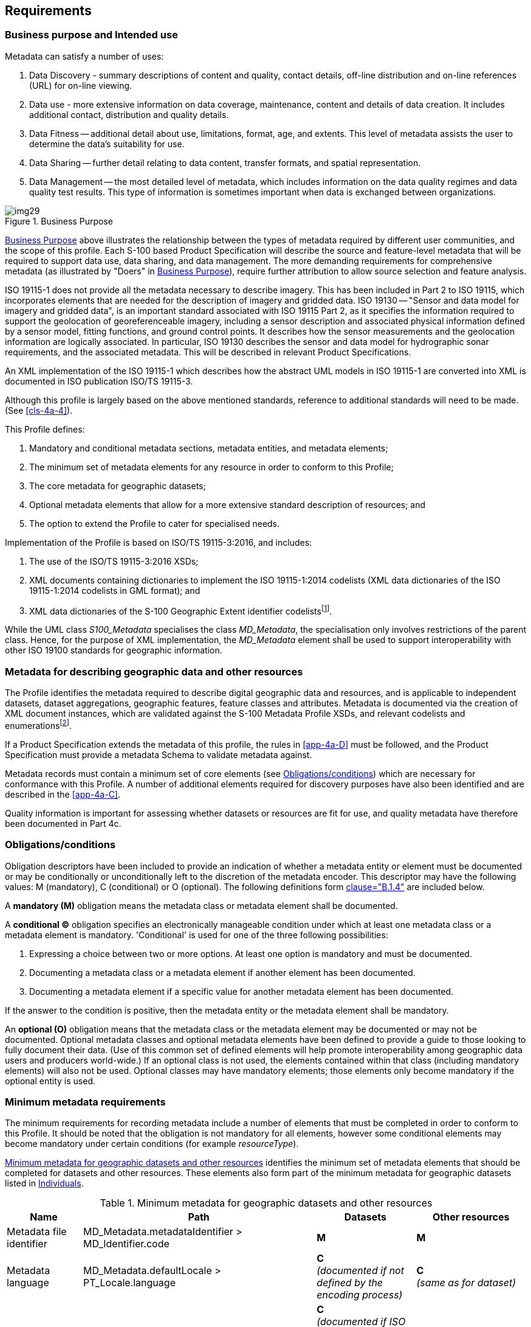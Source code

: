 == Requirements

=== Business purpose and Intended use

Metadata can satisfy a number of uses:

. Data Discovery - summary descriptions of content and quality, contact details,
off-line distribution and on-line references (URL) for on-line viewing.
. Data use - more extensive information on data coverage, maintenance, content and
details of data creation. It includes additional contact, distribution and quality
details.
. Data Fitness -- additional detail about use, limitations, format, age, and extents.
This level of metadata assists the user to determine the data's suitability for use.
. Data Sharing -- further detail relating to data content, transfer formats, and spatial
representation.
. Data Management -- the most detailed level of metadata, which includes information on
the data quality regimes and data quality test results. This type of information is
sometimes important when data is exchanged between organizations.

[[fig-4a-1]]
.Business Purpose
image::img29.png[]

<<fig-4a-1>> above illustrates the relationship between the types of metadata required
by different user communities, and the scope of this profile. Each S-100 based Product
Specification will describe the source and feature-level metadata that will be required
to support data use, data sharing, and data management. The more demanding requirements
for comprehensive metadata (as illustrated by "Doers" in <<fig-4a-1>>), require further
attribution to allow source selection and feature analysis.

ISO 19115-1 does not provide all the metadata necessary to describe imagery. This has
been included in Part 2 to ISO 19115, which incorporates elements that are needed for
the description of imagery and gridded data. ISO 19130 -- "Sensor and data model for
imagery and gridded data", is an important standard associated with ISO 19115 Part 2, as
it specifies the information required to support the geolocation of georeferenceable
imagery, including a sensor description and associated physical information defined by a
sensor model, fitting functions, and ground control points. It describes how the sensor
measurements and the geolocation information are logically associated. In particular,
ISO 19130 describes the sensor and data model for hydrographic sonar requirements, and
the associated metadata. This will be described in relevant Product Specifications.

An XML implementation of the ISO 19115-1 which describes how the abstract UML models in
ISO 19115-1 are converted into XML is documented in ISO publication ISO/TS 19115-3.

Although this profile is largely based on the above mentioned standards, reference to
additional standards will need to be made. (See <<cls-4a-4>>).

This Profile defines:

. Mandatory and conditional metadata sections, metadata entities, and metadata elements;
. The minimum set of metadata elements for any resource in order to conform to this
Profile;
. The core metadata for geographic datasets;
. Optional metadata elements that allow for a more extensive standard description of
resources; and
. The option to extend the Profile to cater for specialised needs.

Implementation of the Profile is based on ISO/TS 19115-3:2016, and includes:

. The use of the ISO/TS 19115-3:2016 XSDs;
. XML documents containing dictionaries to implement the ISO 19115-1:2014 codelists (XML
data dictionaries of the ISO 19115-1:2014 codelists in GML format); and
. XML data dictionaries of the S-100 Geographic Extent identifier
codelists{blank}footnote:[Reference to codelists of geographic identifiers to be
provided. They do not appear in the ISO 19115 codelists.].

While the UML class _S100_Metadata_ specialises the class _MD_Metadata_, the
specialisation only involves restrictions of the parent class. Hence, for the purpose of
XML implementation, the _MD_Metadata_ element shall be used to support interoperability
with other ISO 19100 standards for geographic information.

=== Metadata for describing geographic data and other resources

The Profile identifies the metadata required to describe digital geographic data and
resources, and is applicable to independent datasets, dataset aggregations, geographic
features, feature classes and attributes. Metadata is documented via the creation of XML
document instances, which are validated against the S-100 Metadata Profile XSDs, and
relevant codelists and enumerations{blank}footnote:[Enumeration: A fixed list of valid
identifiers of named literal values. Attributes of an enumerated type may only take
values from this list (source: <<ISO19136>>.].

If a Product Specification extends the metadata of this profile, the rules in
<<app-4a-D>> must be followed, and the Product Specification must provide a metadata
Schema to validate metadata against.

Metadata records must contain a minimum set of core elements (see <<cls-4a-5.3>>) which
are necessary for conformance with this Profile. A number of additional elements
required for discovery purposes have also been identified and are described in the
<<app-4a-C>>.

Quality information is important for assessing whether datasets or resources are fit for
use, and quality metadata have therefore been documented in Part 4c.

[[cls-4a-5.3]]
=== Obligations/conditions

Obligation descriptors have been included to provide an indication of whether a metadata
entity or element must be documented or may be conditionally or unconditionally left to
the discretion of the metadata encoder. This descriptor may have the following values: M
(mandatory), C (conditional) or O (optional). The following definitions form
<<ISO19115-1,clause="B.1.4">> are included below.

A *mandatory (M)* obligation means the metadata class or metadata element shall be
documented.

A *conditional (C)* obligation specifies an electronically manageable condition under
which at least one metadata class or a metadata element is mandatory. 'Conditional' is
used for one of the three following possibilities:

. Expressing a choice between two or more options. At least one option is mandatory and
must be documented.
. Documenting a metadata class or a metadata element if another element has been
documented.
. Documenting a metadata element if a specific value for another metadata element has
been documented.

If the answer to the condition is positive, then the metadata entity or the metadata
element shall be mandatory.

An *optional (O)* obligation means that the metadata class or the metadata element may
be documented or may not be documented. Optional metadata classes and optional metadata
elements have been defined to provide a guide to those looking to fully document their
data. (Use of this common set of defined elements will help promote interoperability
among geographic data users and producers world-wide.) If an optional class is not used,
the elements contained within that class (including mandatory elements) will also not be
used. Optional classes may have mandatory elements; those elements only become mandatory
if the optional entity is used.

=== Minimum metadata requirements

The minimum requirements for recording metadata include a number of elements that must
be completed in order to conform to this Profile. It should be noted that the obligation
is not mandatory for all elements, however some conditional elements may become
mandatory under certain conditions (for example _resourceType_).

<<tab-4a-1>> identifies the minimum set of metadata elements that should be completed
for datasets and other resources. These elements also form part of the minimum metadata
for geographic datasets listed in <<tab-4a-2>>.

[%landscape]
<<<

[[tab-4a-1]]
.Minimum metadata for geographic datasets and other resources
[options=header,cols=4]
|===
| Name | Path | Datasets | Other resources

| Metadata file identifier | MD_Metadata.metadataIdentifier > MD_Identifier.code | *M* | *M*

| Metadata language
| MD_Metadata.defaultLocale > PT_Locale.language
a| *C* +
_(documented if not defined by the encoding process)_
a| *C* +
_(same as for dataset)_

| Metadata character set
| MD_Metadata.defaultLocale > PT_Locale.characterEncoding
a| *C* +
_(documented if ISO 10646-1, is not used and not defined by the encoding process)_
a| *C* +
_(same as for dataset)_

| Metadata file parent identifier
| MD_Metadata.parentMetadata > CI_Citation.identifier
a| *C* +
_(documented if the hierarchy of a higher level exists)_
a| *C* +
_(same as for dataset)_

| Party responsible for the metadata information
| MD_Metadata.contact > CI_Responsibility.CI_Individual (table 4a-2)orMD_Metadata.contact > CI_Responsibility.CI_Organisation (table 4a-3)
a| *M* +
_(either organization or individual must be documented)_
a| *M* +
_(same as for dataset)_

| Date(s) associated with the metadata
| MD_Metadata.dateInfo > CI_Date
a| *M* +
_(creation date required, other dates may be provided)_
a| *M* +
_(same as for dataset)_

| Resource title
| MD_Metadata.identificationInfo > MD_DataIdentification.citation > CI_Citation.title
| *M*
a| *M* +
(See <<note2>>)

| Resource reference date
| MD_Metadata.identificationInfo > MD_DataIdentification.citation > CI_Citation.date > CI_Date.date
| *M*
a| *M* +
(See <<note2>>)

| Resource reference date type
| MD_Metadata.identificationInfo > MD_DataIdentification.citation > CI_Citation.date > CI_Date.dateType > CI_DateTypeCode
| *M*
| *M*(See <<note2>>)

| Abstract describing the resource
| MD_Metadata.identificationInfo > MD_DataIdentification.abstract
| *M*
a| *M* +
(See <<note2>>)

| Resource default language
| MD_Metadata.identificationInfo > MD_DataIdentification.defaultLocale > PT_Locale.language
| *M*
a| *C* +
_(only used if MD_DataIdentification has been used)_

| Resource default character set
| MD_Metadata.identificationInfo > MD_DataIdentification.defaultLocale > PT_Local.characterEncoding
a| *C* +
_(documented if UTF-8 is not used)_
a| *C* +
_(documented if UTF-8 is not used)_

| Topic category
| MD_Metadata.identificationInfo > MD_DataIdentification.topicCategory
| *M*
a| *C* +
_(if resourceType = 'series' topicCategory is mandatory)_

| Geographic location of the resource (by description)
| MD_Metadata.identificationInfo > MD_DataIdentification.extent > EX_Extent > EX_GeographicDescription.geographicIdentifier > MD_Identifier.code
a| *C* +
(See <<note3;and!note4>>)
a| *O* +
(See <<note4>>)

| West longitude
| MD_Metadata.identificationInfo > MD_DataIdentification.extent > EX_Extent > EX_GeographicBoundingBox.westBoundLongitude
a| *C* +
(See <<note3;and!note4>>)
a| *O* +
(See <<note4>>)

| East longitude
| MD_Metadata.identificationInfo > MD_DataIdentification.extent > EX_Extent > EX_GeographicBoundingBox.eastBoundLongitude
a| *C* +
(See <<note3;and!note4>>)
a| *O* +
(See <<note4>>)

| South latitude
| MD_Metadata.identificationInfo > MD_DataIdentification.extent > EX_Extent > EX_GeographicBoundingBox.southBoundLatitude
a| *C* +
(See <<note3;and!note4>>)
a| *O* +
(See <<note4>>)

| North latitude
| MD_Metadata.identificationInfo > MD_DataIdentification.extent > EX_Extent > EX_GeographicBoundingBox.northBoundLatitude
a| *C* +
(See <<note3;and!note4>>)
a| *O* +
(See <<note4>>)

| Name of the scope/type of resource for which the metadata is provided
| MD_Metadata.metadataScope > MD_MetadataScope.resourceScope > MD_ScopeCode (codelist -- ISO 19115-1)
a| *M* +
_(default = "dataset")_
| *M*

| Description of scope of resource for which the metadata is provided
| MD_Metadata.metadataScope > MD_MetadataScope.name
| *O*
| *O*
|===

[[note1]]
[NOTE]
====
ISO 10646-1 - Information technology -- Universal Multiple-Octet Coded Character Set
(UCS).
====

[[note2]]
[NOTE]
====
MD_ServiceIdentification may be used instead of MD_DataIdentification if hierarchyLevel
= 'service'.
====

[[note3]]
[NOTE]
====
For a geographic dataset, include metadata for the geographic bounding box (West
longitude, East longitude, South latitude and North latitude) or the geographic
description identifier (The use of geographic bounding box is recommended - see
<<cls-4a-5.7.3>>).
====

[[note4]]
[NOTE]
====
If any one of west longitude, east longitude, south latitude or north latitude exists,
then the remaining three must also be completed.
====

[[tab-4a-2]]
.Individuals
[options=header,cols=4]
|===
| Name | Path | Datasets | Other resources

| Name of the individual
| CI_Individual.name
a| *C +
_(documented if 'positionName'_ and _'partyIdentifier' not documented)_
a| *C* +
_(same as for dataset)_

| Position of the individual in an organization
| CI_Individual.positionName
a| *C* +
_(documented if 'name' and 'partyIdentifier' not documented)_
a| *C* +
_(same as for dataset)_

| Contact information for the individual
| CI_Individual > contactInfo > CI_Contact
a| *M* +
(see <<note6>>)
a| *M* +
(see <<note6>>)

| Identifier for the party
| CI_Individual.partyIdentifier
a| *C* +
_(documented if 'name' and 'positionName' not documented_
a| *C* +
_(same as for dataset)_
|===

[[tab-4a-3]]
.Organisations
[options=header,cols=4]
|===
| Name | Path | Datasets | Other resources

| Name of the organisation
| CI_Organisation.name
a| *C +
*_(documented if 'positionName' not documented_ -- see <<note5>>__)__
a| *C* +
_(same as for dataset)_

| Position of an individual in the organisation
| CI_Organisation.positionName
a| *C* +
_(documented if 'name' not documented_ -- see <<note5>>__)__
a| *C* +
_(same as for dataset)_

| Contact information for the organisation
| CI_Organisation.contactInfo > CI_Contact
a| *M* +
(see <<note6>>)
a| *M* +
(see <<note6>>)

| An individual in the named organisation
| CI_Organisation.individual > CI_Individual
| *M*
| *M*

| Identifier for the party
| CI_Organisation.partyIdentifier
a| *C* +
_(documented if 'name' and 'positionName' not documented_
a| *C* +
_(same as for dataset)_
|===

[[note5]]
[NOTE]
====
S-100 restricts ISO 19115-1 in that documenting the 'logo' attribute of CI_Organisation
is not sufficient to allow omission of both 'name' and 'positionName'.
====

[[note6]]
[NOTE]
====
At least one of CI_Contact attributes phone / address / onlineResource /
contactInstructions must be documented.
====

=== S-100 compliancy categories

When implementing S-100 support, different systems may have different requirements to
S-100 based products and their adherence to the S-100 framework. ECDIS may require a
very high degree of compliance; while a reporting system may require a lower degree of
compliance by, for example, not needing an S-100 based exchange method. To facilitate a
means of communicating the intent of a Product Specification and resulting products an
S-100 compliance category can be declared. Four categories are defined.

==== Category 1 - IHO S-100 object model compliant

The Product Specification contains an object model which is available as a Feature
Catalogue from the IHO S-100 GI Registry and is compliant with the S-100 spatial model
(S-100 Parts 7 and 8).

==== Category 2 - IHO S-100 compliant with non-standard encoding

The Product Specification adheres to the minimum requirements of S-100 Part 11. The
Product Specification specifies which of the S-100 Part 10 encoding methods is used; or
it specifies another encoding, including how it maps to the S-100 GFM. Metadata is
according to S-100 Part 4, a profile of Part 4 or an extension according to Part 4 rules.

==== Category 3 - IHO S-100 compliant with standard encoding

As Level 2 with the following restrictions:

* The Product Specification uses only an encoding method defined in S-100 Part 10.

==== Category 4 - - IHO S-100 and IMO harmonized display compliant

As Level 3 with the following restrictions:

* Metadata is according to S-100 Part 4 or a profile of Part 4 metadata;
* The Product Specification includes a Portrayal Catalogue available from the IHO S-100
GI Registry;
* The Product Specification includes defined methods for the S-100 defined cyber
security scheme (at a minimum including digital signature and, if applicable, the method
of encryption);
* Test material is embedded into the Product Specification or test material is available
in a separate package. The test cases and related material is at a minimum comparable to
IHO Publication S-64 for S-52/S-57/S62/S-63);
* The Product Specification uses a CRS from the EPSG Geodetic Parameter Registry. EPSG
CRSs which do not comply with the requirements of S-100 Part 6 or the selected encoding
method defined in S-100 Part 10 should not be used;
* If appropriate, the Product Specification includes an Alerts and Indications Catalogue
available from the IHO S-100 GI Registry; and
* If appropriate, the Product Specification is compliant with the Interoperability
Catalogue available from the IHO S-100 GI Registry.

=== Recommended metadata for geographic datasets

Although ISO 19115-1 defines an extensive set of metadata elements, only a subset of
these are used. It is essential however that a minimum number of metadata elements be
maintained for a dataset (as listed in <<tab-4a-1>>). When describing geographic
datasets however, it is recommended that additional metadata elements (in addition to
the minimum requirements for geographic datasets) be used. This set of metadata, which
includes the minimum set of metadata and some additional optional elements, is referred
to as *recommended metadata*. <<tab-4a-4>> lists the recommended metadata required to
describe a _dataset_, typically for catalogue purposes. This list contains metadata
answering the following questions:

. 'Does a dataset on a specific topic exist ("what")?'
. 'For a specific place ("where")?'
. 'For a specific date or period ("when")?'
. 'A point of contact to learn more about or order the dataset ("who")?'

By using the core metadata described below, interoperability will be enhanced, and
potential users should be able to understand without ambiguity the characteristics of
geographic datasets or resources.

[[tab-4a-4]]
.Recommended metadata for geographic datasets
[options=header,cols=3]
|===
| Name | Path | Obligation

| Unique identifier for this metadata record | MD_Metadata.metadataIdentifier > MD_Identifier.code | M{blank}footnote:a[The Profile imposes a mandatory obligation on the metadata element metadataIdentifier]

| Metadata language | MD_Metadata.defaultLocale > PT_Locale.language | C{blank}footnote:b[Language: documented if not defined by the encoding process.]

| Metadata character set | MD_Metadata.defaultLocale > PT_Locale.characterEncoding | C{blank}footnote:c[characterEncoding: Documented if UTF-8 is not used and not defined by the encoding process.]

| Metadata file parent identifier | MD_Metadata.parentMetadata > CI_Citation.identifier | C{blank}footnote:d[Documented if a higher level of hierarchy level exists (for example if the geographic 'dataset' is part of a 'series').]

| Party responsible for the metadata information
a| MD_Metadata.contact > CI_Responsibility.CI_Individual +
or +
MD_Metadata.contact > CI_Responsibility.CI_Organization | M

| Date(s) associated with the metadata | MD_Metadata.dateInfo > CI_Date | M

| Metadata standard name | MD_Metadata.metadataStandard > CI_Citation.title | O

| Metadata standard version | MD_Metadata.metadataStandardVersion | O

| Dataset title | MD_Metadata.identificationInfo > MD_DataIdentification.citation > CI_Citation.title | M

| Dataset reference date | MD_Metadata.identificationInfo > MD_DataIdentification.citation > CI_Citation.date | M

| Resource identifier | MD_Metadata.identificationInfo > MD_DataIdentification.citation > CI_Citation.identifier > MD_Identifier.code | O

| Abstract describing the data | MD_Metadata.identificationInfo > MD_DataIdentification.abstract | M

| Resource point of contact | MD_Metadata.identificationInfo > MD_DataIdentification.pointOfContact > CI_Responsibility | O

| Spatial representation type | MD_Metadata.identificationInfo > MD_DataIdentification.spatialRepresentationType | O

| Spatial resolution of the dataset a| MD_Metadata.identificationInfo > MD_DataIdentification.spatialResolution > MD_Resolution.distance or MD_Resolution.equivalentScale or +
MD_Resolution.vertical or +
MD_Resolution.angularDistance or +
MD_Resolution.levelOfDetail | O{blank}footnote:e[Distance is preferred over equivalentScale because the scale will change when presented at different sizes on a screen. distance or equivalentScale must be documented if available.]

| Dataset language | MD_Metadata.identificationInfo > MD_DataIdentification.language | M

| Dataset character set | MD_Metadata.identificationInfo > MD_DataIdentification.defaultLocale > PT_Locale.characterEncoding | C{blank}footnote:f[characterSet: Documented if ISO 10646-1 is not used.]

| Dataset topic category | MD_Metadata.identificationInfo > MD_Identification.topicCategory | M

a| Geographic location of the dataset (by four coordinates or by description) | MD_Metadata.identificationInfo > MD_Identification.extent > EX_Extent > EX_GeographicBoundingBox or +
EX_GeographicDescription | C{blank}footnote:g[Include either the geographic bounding box (extents) or the geographic description (It is recommended that geographic bounding box should be used - see <<cls-4a-5.7.3>>).]{blank}footnote:h[If any one of west longitude, east longitude, south latitude or north latitude exists, then the remaining three must also be completed.]

| Temporal extent information for the dataset | MD_Metadata.identificationInfo > MD_Identification.extent > EX_Extent.temporalElement | O

| Vertical extent information for the dataset | MD_Metadata.identificationInfo > MD_DataIdentification.extent > EX_Extent.verticalElement > EX_VerticalExtent | O

| Lineage | MD_Metadata.resourceLineage > LI_Lineage | O

| Reference system | MD_Metadata.referenceSystemInfo > MD_ReferenceSystem.referenceSystemIdentifier > RS_Identifier | O

| Distribution Format | MD_Metadata.distributionInfo > MD_Distribution > MD_Format | O

| On-line link to resource | MD_Metadata.distributionInfo > MD_Distribution > MD_DigitalTransferOption.onLine > CI_OnlineResource | O

| Constraints on resource access and use a| MD_Metadata.identificationInfo > MD_DataIdentification > MD_Constraints.useLimitations and/or +
MD_LegalConstraints and/or MD_SecurityConstraints | O

| Name of the scope/type of resource for which the metadata is provided | MD_Metadata.metadataScope > MD_MetadataScope.resourceScope | C{blank}footnote:i[Name is mandatory if resourceScope not equal to "dataset".]
|===

Source: Adapted from <<ISO19115,table=3>>.

Mandatory attributes are nillable.

=== Variations and preferences

==== Metadata element metadataIdentifier

The obligation for the metadata element _metadataIdentifier_ is 'optional' in ISO
19115-1, however this profile applies a more stringent obligation and defines an
extension to make the obligation '*mandatory*'. Each Product Specification will provide
rules for creating file identifiers.

For example, this could support linkage between parent and child metadata records. The
identifier code of the child's _parentMetadata/CI_Citation.identifier_ element is the
same as the identifier code of the parent's _metadataIdentifier_ element, thus
supporting the hierarchical relationship between metadata records.

==== Metadata element parentMetadata

The metadata element _parentMetadata_ (conditional obligation) is included as a
recommended metadata element for describing geographic datasets in the profile. Under
certain conditions this metadata element is mandatory. For instance, in some cases
dataset metadata may be part of a dataset series. In these circumstances
_parentMetadata_ shall be populated.

The concept of metadata scope allows a dataset to be described in more than one metadata
record. A dataset may be part of a collection, and in this instance, the dataset may be
described in two metadata records: as a dataset in its own right and as part of a
collection. The dataset may also be more discrete. For example, a chart may be described
individually and as part of a collection or (chart series). An organization may choose
to produce a metadata record for each chart and a metadata record for the collection
(chart series). Further information on metadata scope and their implementation is
available in <<ISO19115-1,annex="D">> and <<ISO19115-1,annex="E">>.

[[cls-4a-5.7.3]]
==== Geographic extent of the dataset

The ISO 19115-1 condition for spatial extent determines that if the _resourceScope_ is
'dataset' then either the _geographic bounding box_ or the _geographic description_ is
mandatory (<<ISO19115-1,table="B.3">>). To make spatial searches more effective, it is
recommended that the extent be described as a geographic bounding box in preference to a
geographic description. Completing only the geographic description code may not satisfy
the needs of spatial searches as an extent could be ambiguous (for example, 'France'
could mean the mainland only or it may include all external territories). However, in
other circumstances, the geographic descriptions are clearly defined, and can present a
more efficient means of description. Therefore, Product Specifications shall specify how
geographic extent of a dataset is described.

==== Data and Date Time information

Dates for both the metadata and the actual data must be provided. In MD_Metadata, there
is a date stamp for the metadata. In the citation, provided as part of
MD_Identification, there is a production, publication, or revision date for the dataset.
These dates are not necessarily the same. In some cases, one set of metadata may be
provided for multiple sets of data, which may have been produced, published or revised
at different times. The need for an associated date of origin is not restricted to
digital or geographic data. Users who derive results from reprocessed data need to know
the version of the data they are using.

==== Metadata extension information

The _S100_Metadata_ class specialises the _MD_Metadata_ class, restricting the
obligation of _metadataIdentifier_ from optional to mandatory. <<tab-4a-5;and!tab-4a-6>>
provide relevant information about the extension for _S100_Metadata._ A modified UML
diagram is provided at <<app-4a-A>>, the modified values for the data dictionary are
provided at <<app-4a-B>> (<<tab-4a-B-1>>).

[[tab-4a-5]]
.Metadata extension for_ S100_Metadata
[options=header,headerrows=2,cols=3]
|===
3+| MD_MetadataExtensionInformation
3+| MD_ExtendedElementInformation

| name 2+| S100_Metadata
| definition 2+| S-100 Metadata Profile of MD_Metadata
| obligation 2+| Mandatory
| condition 2+|
| dataType 2+| specifiedClass
| maximumOccurrence 2+| 1
| domainValue 2+|
| parentEntity 2+| MD_Metadata
| rule 2+| New class
| Rationale 2+| Extension of MD_Metadata to include change of obligation to _fileIdentifier_
.2+| Source | organisationName | International Hydrographic Organization
| role | owner
| conceptName 2+| the name of the item (in the IHO GI Registry)
| code 2+| language neutral identifier (code in the IHO GI Registry)
|===

[[tab-4a-6]]
.Metadata extension for_ S100_Metadata
[options=header,headerrows=2,cols=3]
|===
3+| MD_MetadataExtensionInformation
3+| MD_MetadataElementInformation

| name 2+| metadataIdentifier
| definition 2+| <<ISO19115-1,table="B.2">>
| obligation 2+| mandatory
| condition 2+|
| dataType 2+| Class
| maximumOccurrence 2+| 1
| domainValue 2+| MD_Identifier
| parentEntity 2+| S100_Metadata
| rule 2+| Change obligation to mandatory
| Rationale 2+| To ensure a file identifier is always entered
.2+| Source | organisationName | International Hydrographic Organization
| role | owner
| conceptName 2+| the name of the item (in the IHO GI Registry)
| code 2+| language neutral identifier (code in the IHO GI Registry)
|===

=== Metadata for services

The elements to be used for discovery of services are listed in <<tab-4a-7>>. The
elements are similar to those used for datasets except that SV_ServiceIdentification
replaces MD_DataIdentification and two conditional elements are added to document the
coupling (if any) between the service and a dataset.

This edition of the S-100 profile of metadata for services does not document the
operations proffered by services. Accordingly, the profile omits the optional metadata
elements and attributes related to operation information that are defined in ISO 19115-1.

[[tab-4a-7]]
.Metadata for the discovery of services
[options=header,cols=3]
|===
| Name | Path | Obligation

| Unique identifier for this metadata record | MD_Metadata.metadataIdentifier > MD_Identifier.code | M{blank}footnote:a1[the Profile imposes a mandatory obligation on the metadata element metadataIdentifier]

| Metadata language | MD_Metadata.defaultLocale > PT_Locale.language | C{blank}footnote:b1[language: documented if not defined by the encoding process.]

| Metadata character set | MD_Metadata.defaultLocale > PT_Locale.characterEncoding | C{blank}footnote:c1[characterEncoding: documented if UTF-8, is not used and not defined by the encoding process.]

| Metadata parent identifier | MD_Metadata.parentMetadata > CI_Citation.identifier | C{blank}footnote:d1[documented if a higher level of hierarchy level exists (for example, if the geographic 'dataset' is part of a 'series').]

| Party responsible for the metadata information | MD_Metadata.contact > CI_Responsibility.CI_IndividualorMD_Metadata.contact > CI_Responsibility.CI_Organization | M

| Date(s) associated with the metadata (creation date) | MD_Metadata.dateInfo > CI_Date | M

| Metadata standard name | MD_Metadata.metadataStandard > CI_Citation.title | O

| Metadata standard version | MD_Metadata.metadataStandard > CI_Citation.edition | O

| Service title | MD_Metadata.identificationInfo > SV_ServiceIdentification.citation > CI_Citation.title | M

| Date used to identify the service | MD_Metadata.identificationInfo > SV_ServiceIdentification.citation > CI_Citation.date | M

| Resource identifier | MD_Metadata.identificationInfo > SV_ServiceIdentification.citation > CI_Citation.identifier > MD_Identifier | O

| Resource abstract | MD_Metadata.identificationInfo > SV_ServiceIdentification.abstract | M

| Responsible party | MD_Metadata.identificationInfo > SV_ServiceIdentification.pointOfContact > CI_Responsibility | O

| Spatial representation type | MD_Metadata.identificationInfo > MD_DataIdentification.spatialRepresentationType | O

| Spatial resolution of the dataset | MD_Metadata.identificationInfo > MD_Identification.spatialResolution > MD_Resolution.distance or MD_Resolution.equivalentScale or MD_resolution.vertical or MD_Resolution.angularDistance or MD_Resolution.levelOfDetail | O {blank}footnote:e1[distance is preferred over equivalentScale because the scale will change when presented at different sizes on a screen. distance or equivalentScale must be documented if available.]

| Dataset language | MD_Metadata.identificationInfo > MD_DataIdentification.defaultLocale > PT_Locale.language | M

| Dataset character set | MD_Metadata.identificationInfo > MD_DataIdentification.defaultLocale > PT_Locale.characterEncoding | C{blank}footnote:f1[characterSet: documented if UTF-8 is not used.]

| Service topic category | MD_Metadata.identificationInfo > SV_ServiceIdentification.topicCategory | M

| Geographic location of the service (by four coordinates or by description) | MD_Metadata.identificationInfo > SV_ServiceIdentification.extent > EX_Extent.geographicElement > EX_GeographicExtent > EX_GeographicBoundingBox or EX_GeographicDescription | C{blank}footnote:g1[include either the geographic bounding box (extents) or the geographic description (It is recommended that geographic bounding box should be used - see <<cls-4a-5.7.3>>).]{blank}footnote:h1[if any one of west longitude, east longitude, south latitude or north latitude exists, then the remaining three must also be completed.]

| Temporal extent information for the service | MD_Metadata.identificationInfo > SV_ServiceIdentification.extent > EX_Extent.temporalElement | O

| Vertical extent information for the dataset | MD_Metadata.identificationInfo > SV_ServiceIdentification.extent > EX_Extent.verticalElement > EX_VerticalExtent | O

| Lineage | MD_Metadata.resourceLineage > LI_Lineage | O

| Reference system | MD_Metadata.referenceSystemInfo > MD_ReferenceSystem.referenceSystemIdentifier > RS_Identifier | O

| Distribution Format | MD_Metadata.distributionInfo > MD_Distribution > MD_Format | O

| On-line link | MD_Metadata.identificationInfo > SV_ServiceIdentification.citation > CI_Citation.onlineResource > CI_OnlineResource | O

| Constraints on resource access and use | MD_Metadata.identificationInfo > SV_ServiceIdentification > MD_Constraints.useLimitations and/or MD_LegalConstraints and/or MD_SecurityConstraints | O

| Resource scope | MD_Metadata.metadataScope > MD_Scope.resourceScope | C{blank}footnote:i1[Mandatory for resources that are not datasets.]

| Operated dataset | MD_Metadata > SV_ServiceIdentification.operatedDataset > CI_Citation | C{blank}footnote:j1[Reference to the resource on which the service operates. For any one resource, either 'operated dataset' or 'operates on' is used (that is, both must not be used for the same resource).]

| Operates on | MD_Metadata > SV_ServiceIdentification.operatesOn > MD_Identifier | C{blank}footnote:j1[]
|===
